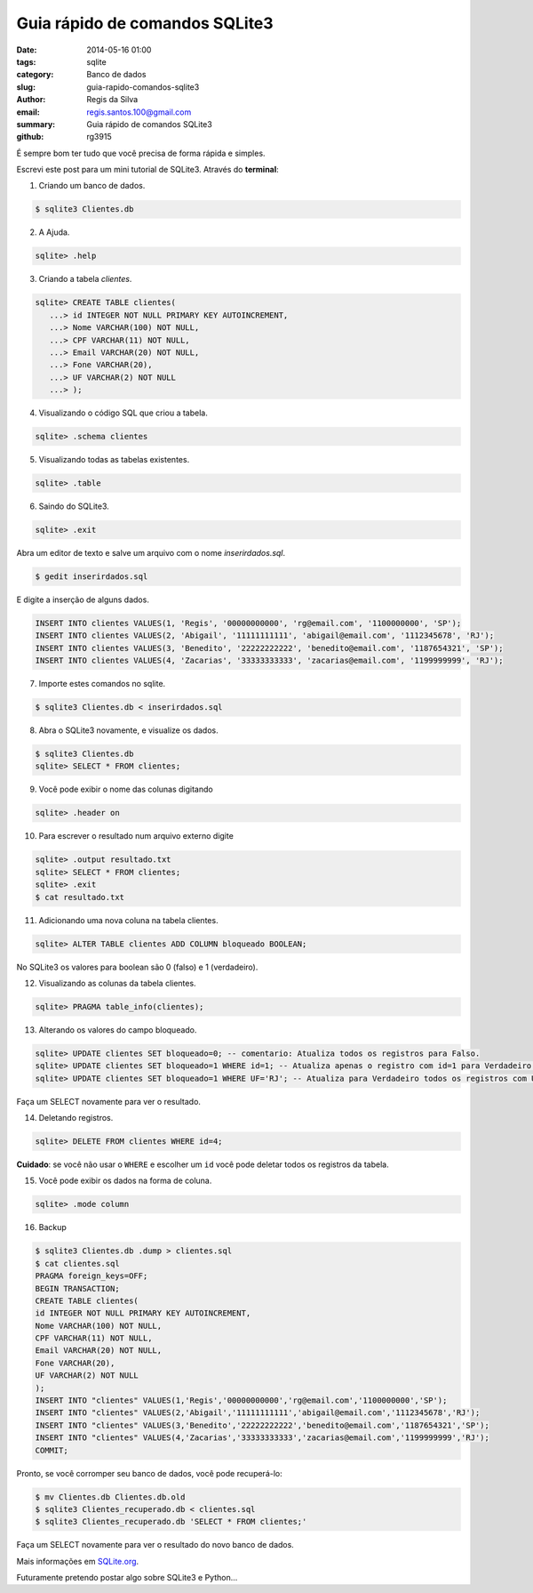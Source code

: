 Guia rápido de comandos SQLite3
###############################

:date: 2014-05-16 01:00
:tags: sqlite
:category: Banco de dados
:slug: guia-rapido-comandos-sqlite3
:author: Regis da Silva
:email: regis.santos.100@gmail.com
:summary: Guia rápido de comandos SQLite3
:github: rg3915

É sempre bom ter tudo que você precisa de forma rápida e simples.

Escrevi este post para um mini tutorial de SQLite3. Através do **terminal**:

1. Criando um banco de dados.

.. code-block:: bash

	$ sqlite3 Clientes.db

2. A Ajuda.

.. code-block:: bash

	sqlite> .help

3. Criando a tabela *clientes*.

.. code-block:: sql

	sqlite> CREATE TABLE clientes(
	   ...> id INTEGER NOT NULL PRIMARY KEY AUTOINCREMENT,
	   ...> Nome VARCHAR(100) NOT NULL,
	   ...> CPF VARCHAR(11) NOT NULL,
	   ...> Email VARCHAR(20) NOT NULL,
	   ...> Fone VARCHAR(20),
	   ...> UF VARCHAR(2) NOT NULL
	   ...> );

4. Visualizando o código SQL que criou a tabela.

.. code-block:: bash

	sqlite> .schema clientes

5. Visualizando todas as tabelas existentes.

.. code-block:: bash

	sqlite> .table

6. Saindo do SQLite3.

.. code-block:: bash

	sqlite> .exit

Abra um editor de texto e salve um arquivo com o nome *inserirdados.sql*.

.. code-block:: bash

	$ gedit inserirdados.sql

E digite a inserção de alguns dados.

.. code-block:: sql

	INSERT INTO clientes VALUES(1, 'Regis', '00000000000', 'rg@email.com', '1100000000', 'SP');
	INSERT INTO clientes VALUES(2, 'Abigail', '11111111111', 'abigail@email.com', '1112345678', 'RJ');
	INSERT INTO clientes VALUES(3, 'Benedito', '22222222222', 'benedito@email.com', '1187654321', 'SP');
	INSERT INTO clientes VALUES(4, 'Zacarias', '33333333333', 'zacarias@email.com', '1199999999', 'RJ');

7. Importe estes comandos no sqlite.

.. code-block:: bash

	$ sqlite3 Clientes.db < inserirdados.sql

8. Abra o SQLite3 novamente, e visualize os dados.

.. code-block:: sql

	$ sqlite3 Clientes.db
	sqlite> SELECT * FROM clientes;

9. Você pode exibir o nome das colunas digitando

.. code-block:: bash

	sqlite> .header on

10. Para escrever o resultado num arquivo externo digite

.. code-block:: sql

	sqlite> .output resultado.txt
	sqlite> SELECT * FROM clientes;
	sqlite> .exit
	$ cat resultado.txt

11. Adicionando uma nova coluna na tabela clientes.

.. code-block:: sql

	sqlite> ALTER TABLE clientes ADD COLUMN bloqueado BOOLEAN;

No SQLite3 os valores para boolean são 0 (falso) e 1 (verdadeiro).

12. Visualizando as colunas da tabela clientes.

.. code-block:: bash

	sqlite> PRAGMA table_info(clientes);

13. Alterando os valores do campo bloqueado.

.. code-block:: sql

	sqlite> UPDATE clientes SET bloqueado=0; -- comentario: Atualiza todos os registros para Falso.
	sqlite> UPDATE clientes SET bloqueado=1 WHERE id=1; -- Atualiza apenas o registro com id=1 para Verdadeiro.
	sqlite> UPDATE clientes SET bloqueado=1 WHERE UF='RJ'; -- Atualiza para Verdadeiro todos os registros com UF='RJ'.

Faça um SELECT novamente para ver o resultado.

14. Deletando registros.
   
.. code-block:: sql

	sqlite> DELETE FROM clientes WHERE id=4;

**Cuidado**: se você não usar o ``WHERE`` e escolher um ``id`` você pode deletar todos os registros da tabela.

15. Você pode exibir os dados na forma de coluna.

.. code-block:: bash

	sqlite> .mode column

16. Backup
    
.. code-block:: bash

	$ sqlite3 Clientes.db .dump > clientes.sql
	$ cat clientes.sql 
	PRAGMA foreign_keys=OFF;
	BEGIN TRANSACTION;
	CREATE TABLE clientes(
	id INTEGER NOT NULL PRIMARY KEY AUTOINCREMENT,
	Nome VARCHAR(100) NOT NULL,
	CPF VARCHAR(11) NOT NULL,
	Email VARCHAR(20) NOT NULL,
	Fone VARCHAR(20),
	UF VARCHAR(2) NOT NULL
	);
	INSERT INTO "clientes" VALUES(1,'Regis','00000000000','rg@email.com','1100000000','SP');
	INSERT INTO "clientes" VALUES(2,'Abigail','11111111111','abigail@email.com','1112345678','RJ');
	INSERT INTO "clientes" VALUES(3,'Benedito','22222222222','benedito@email.com','1187654321','SP');
	INSERT INTO "clientes" VALUES(4,'Zacarias','33333333333','zacarias@email.com','1199999999','RJ');
	COMMIT;

Pronto, se você corromper seu banco de dados, você pode recuperá-lo:

.. code-block:: bash

	$ mv Clientes.db Clientes.db.old
	$ sqlite3 Clientes_recuperado.db < clientes.sql 
	$ sqlite3 Clientes_recuperado.db 'SELECT * FROM clientes;'

Faça um SELECT novamente para ver o resultado do novo banco de dados.

Mais informações em `SQLite.org <http://www.sqlite.org/cli.html>`_.

Futuramente pretendo postar algo sobre SQLite3 e Python...
